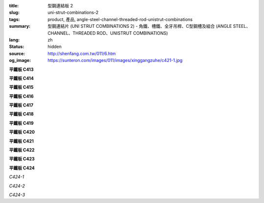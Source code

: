 :title: 型鋼連結板 2
:slug: uni-strut-combinations-2
:tags: product, 產品, angle-steel-channel-threaded-rod-unistrut-combinations
:summary: 型鋼連結片 (UNI STRUT COMBINATIONS 2) - 角鐵、槽鐵、全牙吊桿、C型鋼槽及組合 (ANGLE STEEL、CHANNEL、THREADED ROD、UNISTRUT COMBINATIONS)
:lang: zh
:status: hidden
:source: http://shenfang.com.tw/011/6.htm
:og_image: https://sunteron.com/images/011/images/xinggangzuhe/c421-1.jpg

.. :%s/\(C\d\d\d\) TYPE/平鐵板 \1/gc

.. raw:: html

  <div class="container-fluid">
    <div class="row">
      <div class="col-md-4">

**平鐵板 C413**

.. image:: {filename}/images/011/images/xinggangzuhe/c413-1.jpg
   :name: http://shenfang.com.tw/011/images/型鋼組合/C413-1.jpg
   :alt: product
   :class: img-fluid

.. image:: {filename}/images/011/images/xinggangzuhe/c413.jpg
   :name: http://shenfang.com.tw/011/images/型鋼組合/C413.jpg
   :alt: product
   :class: img-fluid

.. raw:: html

      </div>
      <div class="col-md-4">

**平鐵板 C414**

.. image:: {filename}/images/011/images/xinggangzuhe/c414-1.jpg
   :name: http://shenfang.com.tw/011/images/型鋼組合/C414-1.jpg
   :alt: product
   :class: img-fluid

.. image:: {filename}/images/011/images/xinggangzuhe/c414.jpg
   :name: http://shenfang.com.tw/011/images/型鋼組合/C414.jpg
   :alt: product
   :class: img-fluid

.. raw:: html

      </div>
      <div class="col-md-4">

**平鐵板 C415**

.. image:: {filename}/images/011/images/xinggangzuhe/c415-1.jpg
   :name: http://shenfang.com.tw/011/images/型鋼組合/C415-1.jpg
   :alt: product
   :class: img-fluid

.. image:: {filename}/images/011/images/xinggangzuhe/c415.jpg
   :name: http://shenfang.com.tw/011/images/型鋼組合/C415.jpg
   :alt: product
   :class: img-fluid

.. raw:: html

      </div>
    </div>
  </div>

.. raw:: html

  <div class="container-fluid">
    <div class="row">
      <div class="col-md-4">

**平鐵板 C416**

.. image:: {filename}/images/011/images/xinggangzuhe/c416-1.jpg
   :name: http://shenfang.com.tw/011/images/型鋼組合/C416-1.jpg
   :alt: product
   :class: img-fluid

.. image:: {filename}/images/011/images/xinggangzuhe/c416.jpg
   :name: http://shenfang.com.tw/011/images/型鋼組合/C416.jpg
   :alt: product
   :class: img-fluid

.. raw:: html

      </div>
      <div class="col-md-4">

**平鐵板 C417**

.. image:: {filename}/images/011/images/xinggangzuhe/c417-1.jpg
   :name: http://shenfang.com.tw/011/images/型鋼組合/C417-1.jpg
   :alt: product
   :class: img-fluid

.. image:: {filename}/images/011/images/xinggangzuhe/c417.jpg
   :name: http://shenfang.com.tw/011/images/型鋼組合/C417.jpg
   :alt: product
   :class: img-fluid

.. raw:: html

      </div>
      <div class="col-md-4">

**平鐵板 C418**

.. image:: {filename}/images/011/images/xinggangzuhe/c418-1.jpg
   :name: http://shenfang.com.tw/011/images/型鋼組合/C418-1.jpg
   :alt: product
   :class: img-fluid

.. image:: {filename}/images/011/images/xinggangzuhe/c418.jpg
   :name: http://shenfang.com.tw/011/images/型鋼組合/C418.jpg
   :alt: product
   :class: img-fluid

.. raw:: html

      </div>
    </div>
  </div>

.. raw:: html

  <div class="container-fluid">
    <div class="row">
      <div class="col-md-4">

**平鐵板 C419**

.. image:: {filename}/images/011/images/xinggangzuhe/c419-1.jpg
   :name: http://shenfang.com.tw/011/images/型鋼組合/C419-1.jpg
   :alt: product
   :class: img-fluid

.. image:: {filename}/images/011/images/xinggangzuhe/c419.jpg
   :name: http://shenfang.com.tw/011/images/型鋼組合/C419.jpg
   :alt: product
   :class: img-fluid

.. raw:: html

      </div>
      <div class="col-md-4">

**平鐵板 C420**

.. image:: {filename}/images/011/images/xinggangzuhe/c420-1.jpg
   :name: http://shenfang.com.tw/011/images/型鋼組合/C420-1.jpg
   :alt: product
   :class: img-fluid

.. image:: {filename}/images/011/images/xinggangzuhe/c420.jpg
   :name: http://shenfang.com.tw/011/images/型鋼組合/C420.jpg
   :alt: product
   :class: img-fluid

.. raw:: html

      </div>
      <div class="col-md-4">

**平鐵板 C421**

.. image:: {filename}/images/011/images/xinggangzuhe/c421-1.jpg
   :name: http://shenfang.com.tw/011/images/型鋼組合/C421-1.jpg
   :alt: product
   :class: img-fluid

.. image:: {filename}/images/011/images/xinggangzuhe/c421.jpg
   :name: http://shenfang.com.tw/011/images/型鋼組合/C421.jpg
   :alt: product
   :class: img-fluid

.. raw:: html

      </div>
    </div>
  </div>

.. raw:: html

  <div class="container-fluid">
    <div class="row">
      <div class="col-md-4">

**平鐵板 C422**

.. image:: {filename}/images/011/images/xinggangzuhe/c422-1.jpg
   :name: http://shenfang.com.tw/011/images/型鋼組合/C422-1.jpg
   :alt: product
   :class: img-fluid

.. image:: {filename}/images/011/images/xinggangzuhe/c422.jpg
   :name: http://shenfang.com.tw/011/images/型鋼組合/C422.jpg
   :alt: product
   :class: img-fluid

.. raw:: html

      </div>
      <div class="col-md-4">

**平鐵板 C423**

.. image:: {filename}/images/011/images/xinggangzuhe/c423-1.jpg
   :name: http://shenfang.com.tw/011/images/型鋼組合/C423-1.jpg
   :alt: product
   :class: img-fluid

.. image:: {filename}/images/011/images/xinggangzuhe/c423.jpg
   :name: http://shenfang.com.tw/011/images/型鋼組合/C423.jpg
   :alt: product
   :class: img-fluid

.. raw:: html

      </div>
      <div class="col-md-4">

**平鐵板 C424**

.. image:: {filename}/images/011/images/xinggangzuhe/sujiaohutao.jpg
   :name: http://shenfang.com.tw/011/images/型鋼組合/塑膠護套.jpg
   :alt: product
   :class: img-fluid

*C424-1*

.. image:: {filename}/images/011/images/xinggangzuhe/xiangjiaoneitao.jpg
   :name: http://shenfang.com.tw/011/images/型鋼組合/橡膠內套.JPG
   :alt: product
   :class: img-fluid

*C424-2*

.. image:: {filename}/images/011/images/xinggangzuhe/xiangjiaohutao.jpg
   :name: http://shenfang.com.tw/011/images/型鋼組合/橡膠護套.jpg
   :alt: product
   :class: img-fluid

*C424-3*

.. raw:: html

      </div>
    </div>
  </div>

